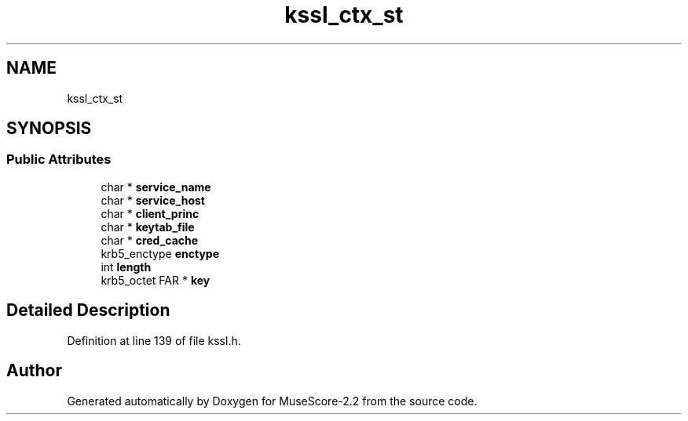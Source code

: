 .TH "kssl_ctx_st" 3 "Mon Jun 5 2017" "MuseScore-2.2" \" -*- nroff -*-
.ad l
.nh
.SH NAME
kssl_ctx_st
.SH SYNOPSIS
.br
.PP
.SS "Public Attributes"

.in +1c
.ti -1c
.RI "char * \fBservice_name\fP"
.br
.ti -1c
.RI "char * \fBservice_host\fP"
.br
.ti -1c
.RI "char * \fBclient_princ\fP"
.br
.ti -1c
.RI "char * \fBkeytab_file\fP"
.br
.ti -1c
.RI "char * \fBcred_cache\fP"
.br
.ti -1c
.RI "krb5_enctype \fBenctype\fP"
.br
.ti -1c
.RI "int \fBlength\fP"
.br
.ti -1c
.RI "krb5_octet FAR * \fBkey\fP"
.br
.in -1c
.SH "Detailed Description"
.PP 
Definition at line 139 of file kssl\&.h\&.

.SH "Author"
.PP 
Generated automatically by Doxygen for MuseScore-2\&.2 from the source code\&.
